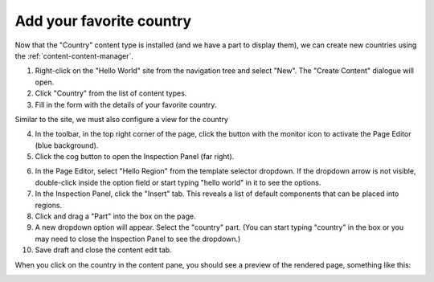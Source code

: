Add your favorite country
=========================

.. |cogicon| image:: images/icon-cog.png
.. |monitoricon| image:: images/icon-monitor.png

Now that the "Country" content type is installed (and we have a part to display them), we can create
new countries using the :ref:`content-content-manager`.

1. Right-click on the "Hello World" site from the navigation tree and select "New". The "Create Content" dialogue will open.
2. Click "Country" from the list of content types.
3. Fill in the form with the details of your favorite country.

Similar to the site, we must also configure a view for the country

4. In the toolbar, in the top right corner of the page, click the button with the monitor icon |monitoricon| to activate the Page Editor
   (blue background).

5. Click the cog button |cogicon| to open the Inspection Panel (far right).

.. image:: images/country-content-edit.png

6. In the Page Editor, select "Hello Region" from the template selector dropdown. If the dropdown arrow is not visible, double-click
   inside the option field or start typing "hello world" in it to see the options.
#. In the Inspection Panel, click the "Insert" tab. This reveals a list of default components that can be placed into regions.
#. Click and drag a "Part" into the box on the page.
#. A new dropdown option will appear. Select the "country" part. (You can start typing "country" in the box or you may need to close the
   Inspection Panel to see the dropdown.)
#. Save draft and close the content edit tab.

When you click on the country in the content pane, you should see a preview of the rendered page, something like this:

.. image:: images/country-content-rendered.png
